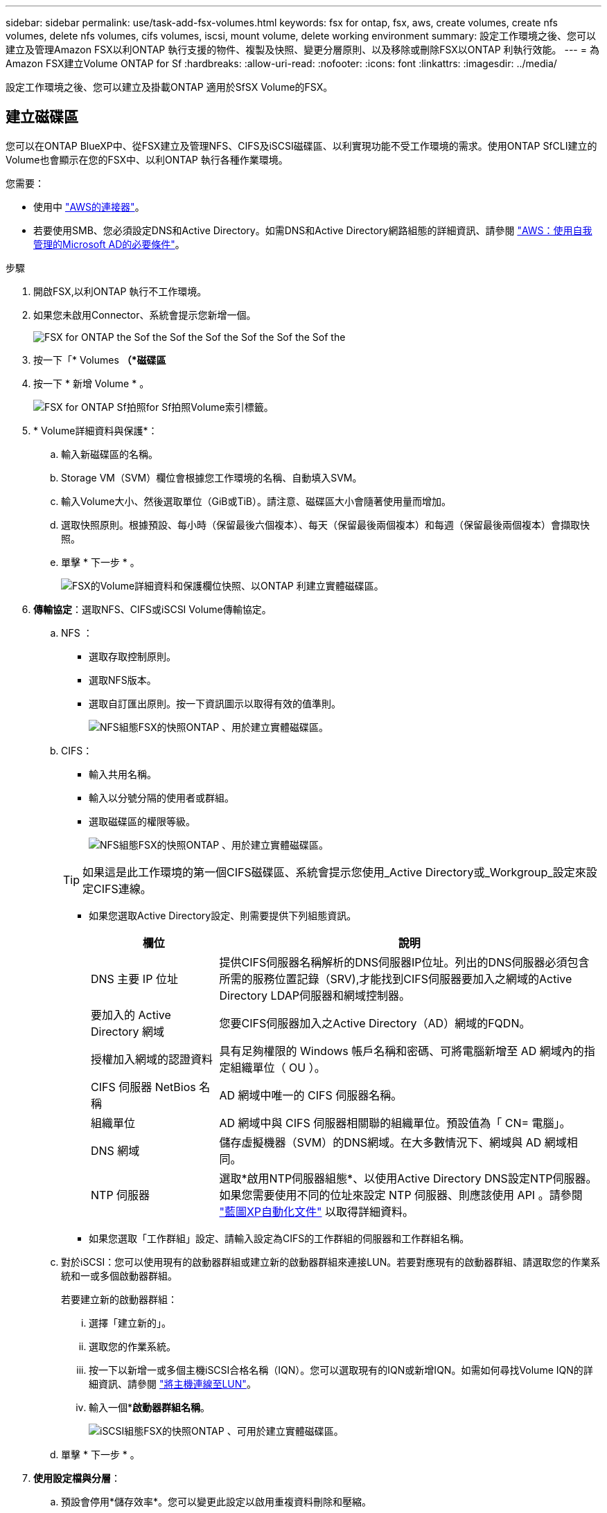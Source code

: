 ---
sidebar: sidebar 
permalink: use/task-add-fsx-volumes.html 
keywords: fsx for ontap, fsx, aws, create volumes, create nfs volumes, delete nfs volumes, cifs volumes, iscsi, mount volume, delete working environment 
summary: 設定工作環境之後、您可以建立及管理Amazon FSX以利ONTAP 執行支援的物件、複製及快照、變更分層原則、以及移除或刪除FSX以ONTAP 利執行效能。 
---
= 為Amazon FSX建立Volume ONTAP for Sf
:hardbreaks:
:allow-uri-read: 
:nofooter: 
:icons: font
:linkattrs: 
:imagesdir: ../media/


[role="lead"]
設定工作環境之後、您可以建立及掛載ONTAP 適用於SfSX Volume的FSX。



== 建立磁碟區

您可以在ONTAP BlueXP中、從FSX建立及管理NFS、CIFS及iSCSI磁碟區、以利實現功能不受工作環境的需求。使用ONTAP SfCLI建立的Volume也會顯示在您的FSX中、以利ONTAP 執行各種作業環境。

您需要：

* 使用中 https://docs.netapp.com/us-en/cloud-manager-setup-admin/task-creating-connectors-aws.html["AWS的連接器"^]。
* 若要使用SMB、您必須設定DNS和Active Directory。如需DNS和Active Directory網路組態的詳細資訊、請參閱 link:https://docs.aws.amazon.com/fsx/latest/ONTAPGuide/self-manage-prereqs.html["AWS：使用自我管理的Microsoft AD的必要條件"^]。


.步驟
. 開啟FSX,以利ONTAP 執行不工作環境。
. 如果您未啟用Connector、系統會提示您新增一個。
+
image:screenshot_fsx_connector_prompt.png["FSX for ONTAP the Sof the Sof the Sof the Sof the Sof the Sof the"]

. 按一下「* Volumes *（*磁碟區*
. 按一下 * 新增 Volume * 。
+
image:screenshot_fsx_volume_new.png["FSX for ONTAP Sf拍照for Sf拍照Volume索引標籤。"]

. * Volume詳細資料與保護*：
+
.. 輸入新磁碟區的名稱。
.. Storage VM（SVM）欄位會根據您工作環境的名稱、自動填入SVM。
.. 輸入Volume大小、然後選取單位（GiB或TiB）。請注意、磁碟區大小會隨著使用量而增加。
.. 選取快照原則。根據預設、每小時（保留最後六個複本）、每天（保留最後兩個複本）和每週（保留最後兩個複本）會擷取快照。
.. 單擊 * 下一步 * 。
+
image:screenshot_fsx_volume_details.png["FSX的Volume詳細資料和保護欄位快照、以ONTAP 利建立實體磁碟區。"]



. *傳輸協定*：選取NFS、CIFS或iSCSI Volume傳輸協定。
+
.. NFS ：
+
*** 選取存取控制原則。
*** 選取NFS版本。
*** 選取自訂匯出原則。按一下資訊圖示以取得有效的值準則。
+
image:screenshot_fsx_volume_protocol_nfs.png["NFS組態FSX的快照ONTAP 、用於建立實體磁碟區。"]



.. CIFS：
+
*** 輸入共用名稱。
*** 輸入以分號分隔的使用者或群組。
*** 選取磁碟區的權限等級。
+
image:screenshot_fsx_volume_protocol_cifs.png["NFS組態FSX的快照ONTAP 、用於建立實體磁碟區。"]

+

TIP: 如果這是此工作環境的第一個CIFS磁碟區、系統會提示您使用_Active Directory或_Workgroup_設定來設定CIFS連線。

*** 如果您選取Active Directory設定、則需要提供下列組態資訊。
+
[cols="25,75"]
|===
| 欄位 | 說明 


| DNS 主要 IP 位址 | 提供CIFS伺服器名稱解析的DNS伺服器IP位址。列出的DNS伺服器必須包含所需的服務位置記錄（SRV),才能找到CIFS伺服器要加入之網域的Active Directory LDAP伺服器和網域控制器。 


| 要加入的 Active Directory 網域 | 您要CIFS伺服器加入之Active Directory（AD）網域的FQDN。 


| 授權加入網域的認證資料 | 具有足夠權限的 Windows 帳戶名稱和密碼、可將電腦新增至 AD 網域內的指定組織單位（ OU ）。 


| CIFS 伺服器 NetBios 名稱 | AD 網域中唯一的 CIFS 伺服器名稱。 


| 組織單位 | AD 網域中與 CIFS 伺服器相關聯的組織單位。預設值為「 CN= 電腦」。 


| DNS 網域 | 儲存虛擬機器（SVM）的DNS網域。在大多數情況下、網域與 AD 網域相同。 


| NTP 伺服器 | 選取*啟用NTP伺服器組態*、以使用Active Directory DNS設定NTP伺服器。如果您需要使用不同的位址來設定 NTP 伺服器、則應該使用 API 。請參閱 https://docs.netapp.com/us-en/cloud-manager-automation/index.html["藍圖XP自動化文件"^] 以取得詳細資料。 
|===
*** 如果您選取「工作群組」設定、請輸入設定為CIFS的工作群組的伺服器和工作群組名稱。


.. 對於iSCSI：您可以使用現有的啟動器群組或建立新的啟動器群組來連接LUN。若要對應現有的啟動器群組、請選取您的作業系統和一或多個啟動器群組。
+
若要建立新的啟動器群組：

+
... 選擇「建立新的」。
... 選取您的作業系統。
... 按一下以新增一或多個主機iSCSI合格名稱（IQN）。您可以選取現有的IQN或新增IQN。如需如何尋找Volume IQN的詳細資訊、請參閱 link:https://docs.netapp.com/us-en/cloud-manager-cloud-volumes-ontap/task-connect-lun.html["將主機連線至LUN"^]。
... 輸入一個**啟動器群組名稱*。
+
image:screenshot-volume-protocol-iscsi.png["iSCSI組態FSX的快照ONTAP 、可用於建立實體磁碟區。"]



.. 單擊 * 下一步 * 。


. *使用設定檔與分層*：
+
.. 預設會停用*儲存效率*。您可以變更此設定以啟用重複資料刪除和壓縮。
.. 根據預設、*分層原則*設為*僅Snapshot *。您可以根據需求選擇不同的分層原則。
.. 單擊 * 下一步 * 。
+
image:screenshot_fsx_volume_usage_tiering.png["FSX使用設定檔和分層組態的快照、以ONTAP 利建立實體磁碟區。"]



. *審查*：檢閱您的Volume組態。按一下*上一步*變更設定、或按一下*新增*建立磁碟區。


新磁碟區會新增至工作環境。



== 掛載磁碟區

從BlueXP中存取掛載指示、以便將磁碟區掛載到主機。

.步驟
. 開啟工作環境。
. 選擇* Volume *（卷*）選項卡和* Manage Volume（管理卷）*以打開* Volume Actions（卷操作）*菜單。
+
image:screenshot_fsx_volume_actions.png["如何開啟Volume Actions功能表的快照。"]

. 選擇*掛載命令*、然後依照指示掛載磁碟區。


您的磁碟區現在已掛載到主機上。
